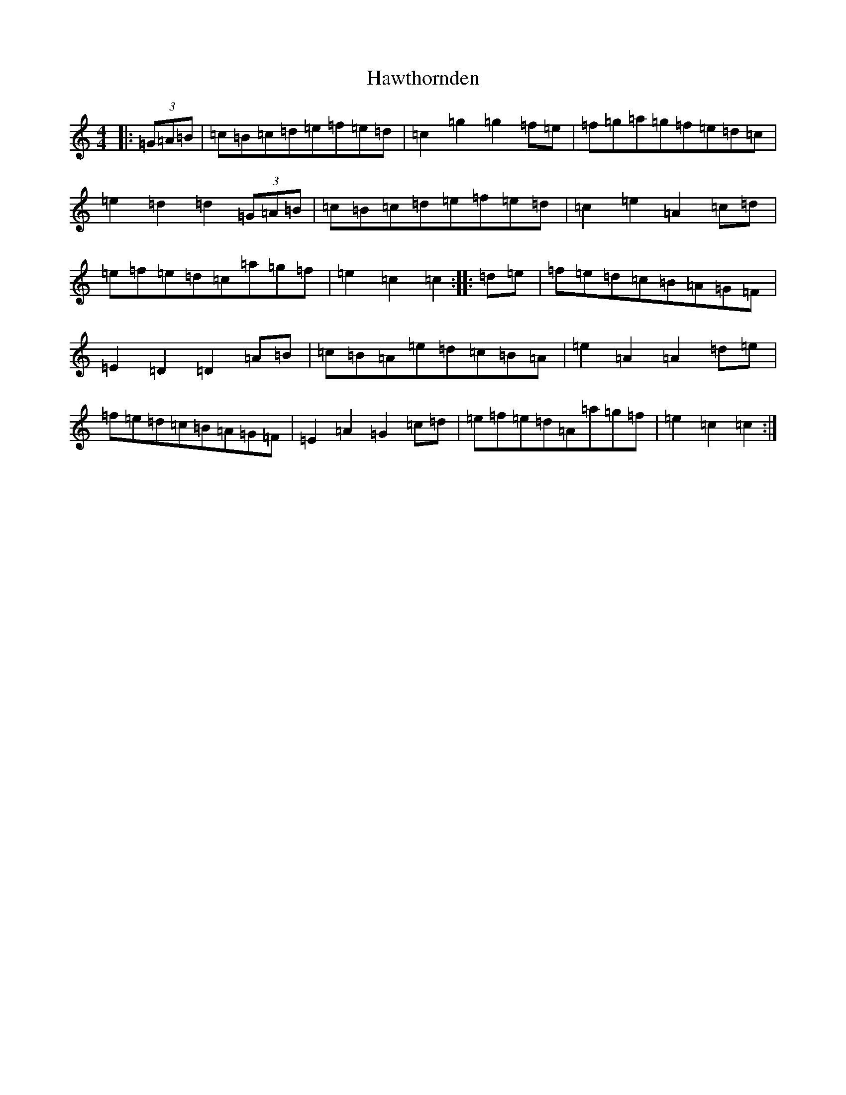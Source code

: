 X: 8855
T: Hawthornden
S: https://thesession.org/tunes/4575#setting4575
R: reel
M:4/4
L:1/8
K: C Major
|:(3=G=A=B|=c=B=c=d=e=f=e=d|=c2=g2=g2=f=e|=f=g=a=g=f=e=d=c|=e2=d2=d2(3=G=A=B|=c=B=c=d=e=f=e=d|=c2=e2=A2=c=d|=e=f=e=d=c=a=g=f|=e2=c2=c2:||:=d=e|=f=e=d=c=B=A=G=F|=E2=D2=D2=A=B|=c=B=A=e=d=c=B=A|=e2=A2=A2=d=e|=f=e=d=c=B=A=G=F|=E2=A2=G2=c=d|=e=f=e=d=A=a=g=f|=e2=c2=c2:|